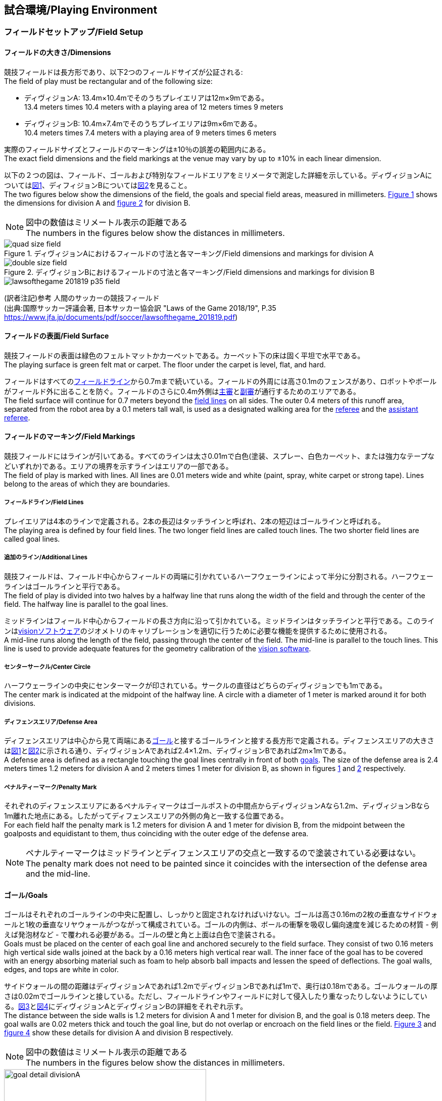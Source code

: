 == 試合環境/Playing Environment

=== フィールドセットアップ/Field Setup
==== フィールドの大きさ/Dimensions
競技フィールドは長方形であり、以下2つのフィールドサイズが公証される: +
The field of play must be rectangular and of the following size:

* ディヴィジョンA: 13.4m×10.4mでそのうちプレイエリアは12m×9mである。 +
13.4 meters times 10.4 meters with a playing area of 12 meters times 9 meters
* ディヴィジョンB: 10.4m×7.4mでそのうちプレイエリアは9m×6mである。 +
10.4 meters times 7.4 meters with a playing area of 9 meters times 6 meters

実際のフィールドサイズとフィールドのマーキングは±10％の誤差の範囲内にある。 +
The exact field dimensions and the field markings at the venue may vary by up to ±10% in each linear dimension.

以下の２つの図は、フィールド、ゴールおよび特別なフィールドエリアをミリメータで測定した詳細を示している。ディヴィジョンAについては<<field-dimensions-a, 図1>>、ディフィジョンBについては<<field-dimensions-b, 図2>>を見ること。 +
The two figures below show the dimensions of the field, the goals and special field areas, measured in millimeters.  <<field-dimensions-a, Figure 1>> shows the dimensions for division A and  <<field-dimensions-b, figure 2>> for division B.

NOTE: 図中の数値はミリメートル表示の距離である +
The numbers in the figures below show the distances in millimeters.

[[field-dimensions-a]]
.ディヴィジョンAにおけるフィールドの寸法と各マーキング/Field dimensions and markings for division A
image::quad-size-field.svg[]

[[field-dimensions-b]]
.ディヴィジョンBにおけるフィールドの寸法と各マーキング/Field dimensions and markings for division B
image::double-size-field.svg[]

[[reference-human-soccer-field]]
image::lawsofthegame_201819_p35_field.png[]
(訳者注記)参考 人間のサッカーの競技フィールド +
(出典:国際サッカー評議会著, 日本サッカー協会訳 "Laws of the Game 2018/19", P.35 +
https://www.jfa.jp/documents/pdf/soccer/lawsofthegame_201819.pdf)

==== フィールドの表面/Field Surface
競技フィールドの表面は緑色のフェルトマットかカーペットである。カーペット下の床は固く平坦で水平である。 +
The playing surface is green felt mat or carpet. The floor under the carpet is level, flat, and hard.

フィールドはすべての<<フィールドライン/Field Lines, フィールドライン>>から0.7mまで続いている。フィールドの外周には高さ0.1mのフェンスがあり、ロボットやボールがフィールド外に出ることを防ぐ。フィールドのさらに0.4m外側は<<主審/Referee, 主審>>と<<副審/Assistant Referee, 副審>>が通行するためのエリアである。 +
The field surface will continue for 0.7 meters beyond the <<フィールドライン/Field Lines, field lines>> on all sides. The outer 0.4 meters of this runoff area, separated from the robot area by a 0.1 meters tall wall, is used as a designated walking area for the <<主審/Referee, referee>> and the <<副審/Assistant Referee, assistant referee>>.


==== フィールドのマーキング/Field Markings
競技フィールドにはラインが引いてある。すべてのラインは太さ0.01mで白色(塗装、スプレー、白色カーペット、または強力なテープなどいずれか)である。エリアの境界を示すラインはエリアの一部である。 +
The field of play is marked with lines. All lines are 0.01 meters wide and white (paint, spray, white carpet or strong tape). Lines belong to the areas of which they are boundaries.

===== フィールドライン/Field Lines
プレイエリアは4本のラインで定義される。2本の長辺はタッチラインと呼ばれ、2本の短辺はゴールラインと呼ばれる。 +
The playing area is defined by four field lines. The two longer field lines are called touch lines. The two shorter field lines are called goal lines.

===== 追加のライン/Additional Lines
競技フィールドは、フィールド中心からフィールドの両端に引かれているハーフウェーラインによって半分に分割される。ハーフウェーラインはゴールラインと平行である。 +
The field of play is divided into two halves by a halfway line that runs along the width of the field and through the center of the field. The halfway line is parallel to the goal lines.

ミッドラインはフィールド中心からフィールドの長さ方向に沿って引かれている。ミッドラインはタッチラインと平行である。このラインは<<Vision, visionソフトウェア>>のジオメトリのキャリブレーションを適切に行うために必要な機能を提供するために使用される。 +
A mid-line runs along the length of the field, passing through the center of the field. The mid-line is parallel to the touch lines. This line is used to provide adequate features for the geometry calibration of the <<Vision, vision software>>.

===== センターサークル/Center Circle
ハーフウェーラインの中央にセンターマークが印されている。サークルの直径はどちらのディヴィジョンでも1mである。 +
The center mark is indicated at the midpoint of the halfway line. A circle with a diameter of 1 meter is marked around it for both divisions.

===== ディフェンスエリア/Defense Area
ディフェンスエリアは中心から見て両端にある<<ゴール/Goals, ゴール>>と接するゴールラインと接する長方形で定義される。ディフェンスエリアの大きさは<<field-dimensions-a, 図1>>と<<field-dimensions-b, 図2>>に示される通り、ディヴィジョンAであれば2.4×1.2m、ディヴィジョンBであれば2m×1mである。 +
A defense area is defined as a rectangle touching the goal lines centrally in front of both <<ゴール/Goals, goals>>. The size of the defense area is 2.4 meters times 1.2 meters for division A and 2 meters times 1 meter for division B, as shown in figures <<field-dimensions-a, 1>> and <<field-dimensions-b, 2>> respectively.


===== ペナルティーマーク/Penalty Mark
それぞれのディフェンスエリアにあるペナルティマークはゴールポストの中間点からディヴィジョンAなら1.2m、ディヴィジョンBなら1m離れた地点にある。したがってディフェンスエリアの外側の角と一致する位置である。 +
For each field half the penalty mark is 1.2 meters for division A and 1 meter for division B, from the midpoint between the goalposts and equidistant to them, thus coinciding with the outer edge of the defense area.

NOTE: ペナルティーマークはミッドラインとディフェンスエリアの交点と一致するので塗装されている必要はない。 +
The penalty mark does not need to be painted since it coincides with the intersection of the defense area and the mid-line.

==== ゴール/Goals
ゴールはそれぞれのゴールラインの中央に配置し、しっかりと固定されなければいけない。ゴールは高さ0.16mの2枚の垂直なサイドウォールと1枚の垂直なリヤウォールがつながって構成されている。ゴールの内側は、ボールの衝撃を吸収し偏向速度を減じるための材質 - 例えば発泡材など - で覆われる必要がある。ゴールの壁と角と上面は白色で塗装される。 +
Goals must be placed on the center of each goal line and anchored securely to the field surface. They consist of two 0.16 meters high vertical side walls joined at the back by a 0.16 meters high vertical rear wall. The inner face of the goal has to be covered with an energy absorbing material such as foam to help absorb ball impacts and lessen the speed of deflections. The goal walls, edges, and tops are white in color.

サイドウォールの間の距離はディヴィジョンAであれば1.2mでディヴィジョンBであれば1mで、奥行は0.18mである。ゴールウォールの厚さは0.02mでゴールラインと接している。ただし、フィールドラインやフィールドに対して侵入したり重なったりしないようにしている。<<goal-detail-a, 図3>>と<<goal-detail-b, 図4>>にディヴィジョンAとディヴィジョンBの詳細をそれぞれ示す。 +
The distance between the side walls is 1.2 meters for division A and 1 meter for division B, and the goal is 0.18 meters deep. The goal walls are 0.02 meters thick and touch the goal line, but do not overlap or encroach on the field lines or the field. <<goal-detail-a, Figure 3>> and <<goal-detail-b, figure 4>> show these details for division A and division B respectively.

NOTE: 図中の数値はミリメートル表示の距離である +
The numbers in the figures below show the distances in millimeters.

[[goal-detail-a]]
.ディヴィジョンAにおけるゴール詳細/The goal in detail for division A
image::goal_detail_divisionA.svg[width=400]

[[goal-detail-b]]
.ディヴィジョンBにおけるゴール詳細/The goal in detail for division B
image::goal_detail_divisionB.svg[width=400]

=== ボール/Ball
ボールは普通のオレンジ色のゴルフボールである。重さは約0.046kgで直径は0.043mである。 +
The ball is a standard orange golf ball. It weights approximately 0.046 kilograms and its diameter measures 0.043 meters.

NOTE: (訳者注記)このルールの重さと直径は一般的なゴルフボールの規格を記載している。 

公式な試合では、<<組織委員会/Organizing Committee, 組織委員会>>がボールを提供する。 +
For official matches, the <<組織委員会/Organizing Committee, organizing committee>> provides the ball.

=== 共有ソフトウェア/Shared Software
小型機リーグで使用される共有ソフトウェアは、<<技術委員会/Technical Committee, 技術委員会>>によって管理されているが、誰しもが貢献することを推奨する。<<技術委員会/Technical Committee, 技術委員会>>のメンバはしかしながら、次のロボカップの3か月前までに行われた、いかなる変更も互換性が損なわれていないことを保証する。 +
The shared software used in the Small Size League is maintained by the <<技術委員会/Technical Committee, technical committee>>, though everyone is encouraged to contribute. The <<技術委員会/Technical Committee, technical committee>> members however guarantee that any changes made less than three months before the next RoboCup do not break compatibility.

==== Vision
それぞれのフィールドには共有のビジョンサーバーと共有のカメラが設置されている。この共有ビジョン機器はコミュニティにメンテナンスされているSSL-Vision ソフトウェア(https://github.com/RoboCup-SSL/ssl-vision) が使用される。SSL-Visionはイーサーネット経由で競技会の前に共有ビジョンシステム開発者によって通達されたパケット形式で位置情報を各チームに提供する。各チームはシステムが共有ビジョンシステムと互換性があり、システムが共有ビジョンシステムによって提供される実際のセンサーのデータの(ノイズ、レイテンシ、誤検出、欠落を含む)典型的な特性を処理できることを確認する必要がある。ロボット最上部にあるビジョンパターンはSSL-Visionの仕様に準拠している必要があり、SSL-Visionのマニュアルで指定されている標準のカラーペーパーでなければならない。 +
Each field is provided with a shared central vision server and a set of shared cameras. This shared vision equipment uses the community-maintained SSL-Vision software (https://github.com/RoboCup-SSL/ssl-vision) to provide localization data to teams via Ethernet in a packet format that is to be announced by the shared vision system developers before the competition. Teams need to ensure that their systems are compatible with the shared vision system output and that their systems are able to handle the typical properties of real-world sensory data as provided by the shared vision system (including noise, latency, or occasional failed detections and misclassifications). The vision patterns on the top of the robots must adhere to the specifications of SSL-Vision, and must be of the standard color paper as specified in the SSL-Vision documentation.

競技会の主催者からの発表があった場合や特別に許可されている場合を除いて、共有ビジョン機器のそばに、チーム独自のカメラや外部のセンサを取り付けることは許されない。 +
Besides the shared vision equipment, teams are not allowed to mount their own cameras or other external sensors, unless specifically announced or permitted by the respective competition organizers.

NOTE: (訳者注)一般的に「ビジョン」と呼称されることが多い。

==== Game Controller
試合はコミュニティにメンテナンスされているssl-game-controller (https://github.com/RoboCup-SSL/ssl-game-controller) によってコントロールされている。このソフトウェアは<<Game Controller Operator, game controller operator>>によって操作されている。ソフトウェアは<<主審/Referee, 主審>>と<<Automatic Referee, automatic referee>>の決定をネットワークにブロードキャストされるイーサーネット通信の信号に変換する。これは、試合の状態を維持し、すべてのイベントを追跡し、試合に参加するすべての関係者間の代理として振る舞う。 +
A game is controlled by the community-maintained ssl-game-controller (https://github.com/RoboCup-SSL/ssl-game-controller).
It is operated by the <<Game Controller Operator, game controller operator>>. The software translates decisions of the <<主審/Referee, referee>> and the <<Automatic Referee, automatic referee>> into Ethernet communication signals that are broadcast to the network. It maintains the state of the game, tracks all events and acts as a proxy between all participating parties in the game.

game-controllerは試合を行うチームのためにネットワークインターフェースを持っている。各チームは自動的に<<ゴールキーパーのIDの選択/Choosing Keeper Id, キーパーのIDを切り替える>>事ができるほか、次の機会に向けてロボット交代の意図を伝えることや、<<アドバンテージルール/Advantage Rule, アドバンテージルール>>の要求に応答することができる。 +
The game-controller has a network interface for the playing teams. They can automatically <<ゴールキーパーのIDの選択/Choosing Keeper Id, change their keeper id>>, they can signal a robot substitution intent for the next opportunity and they can reply to requests of the <<アドバンテージルール/Advantage Rule, advantage rule>>.

NOTE: (訳者注)日本では一般的に「レフボ」と呼称されることが多い。これは、同様の機能を持った旧世代のソフトウェアである「ssl-refbox」、およびその操作担当である「refbox operator」(2018年の大会をもって廃止)に由来する。

==== Automatic Referee
ひとつないし複数のAutomatic Refereeアプリケーションは<<Game Controller, game controller>>に対して試合の取り締まりと<<反則/Offenses, 反則>>の報告をすることができる。少なくとも1つのAutomatic refereeが試合ごとに必要である。もし1つ以上のAutomatic refereeがgame controllerに接続される場合、多数決を適用することができる。 +
One or more automatic referee applications can supervise a game and report <<反則/Offenses, offenses>> to the <<Game Controller, game controller>>.
At least one automatic referee is required per game. If more than one automatic referee is connected to the game controller, a majority vote can be applied.

ソースコードがオープンソースであることを前提として、新たなautomatic refereeの実装を提供することができる。新しい実装は少なくとも競技会の3か月前までにアナウンスされなければならない。<<技術委員会/Technical Committee, 技術委員会>>はその実装を使用するかしないかを決定する。 +
New automatic referee implementations can be provided, given that the source code is open-sourced. New implementations must be announced at least three months before the competition. The <<技術委員会/Technical Committee, technical committee>> decides if an implementation will be used or not.

<<ゲームイベント表/Game Event Table, ゲームイベント表>>はAutomatic Refereeの実装がどのゲームイベントを検出できなけらばならないかを示す。 +
The <<ゲームイベント表/Game Event Table, Game Event Table>> shows which game events an automatic referee implementation must be able to detect.

存在する実装はGithubで確認することができる。: https://github.com/RoboCup-SSL/ssl-autorefs +
Existing implementations can be found on Github: https://github.com/RoboCup-SSL/ssl-autorefs.

NOTE: (訳者注)日本では一般的に「オートレフ」と呼称されることが多い。
